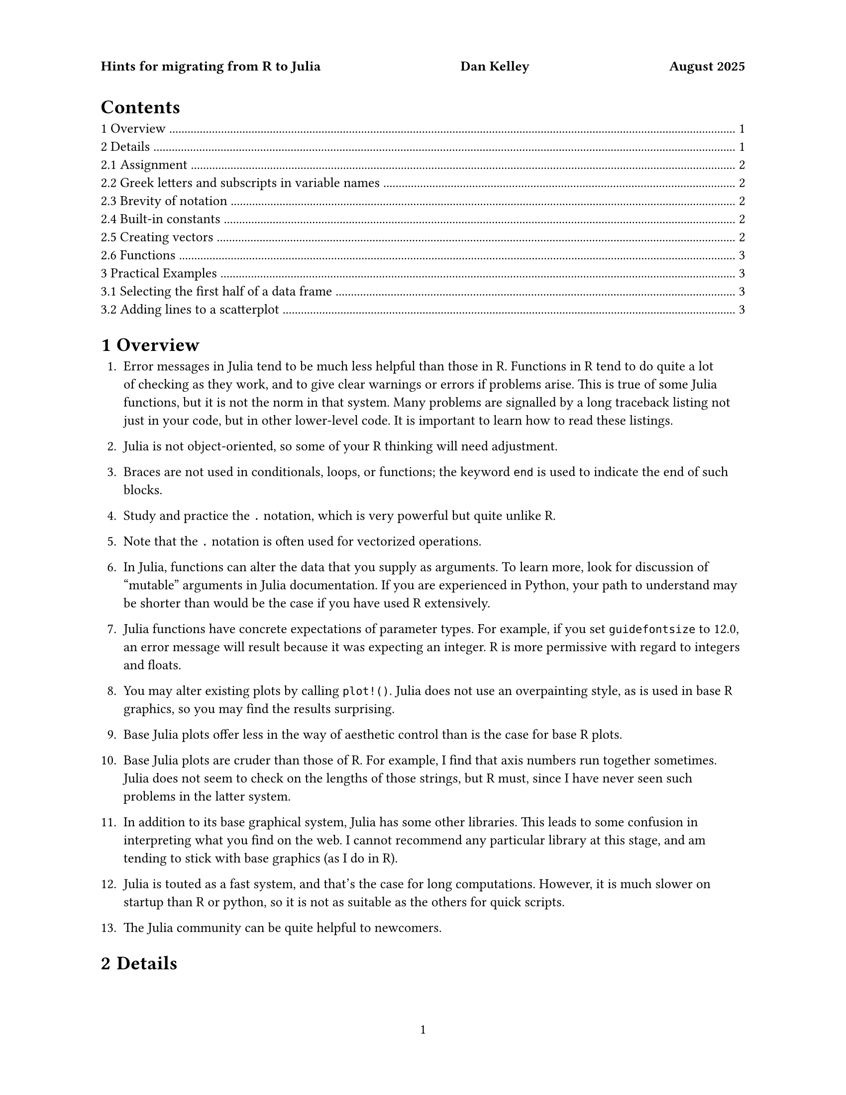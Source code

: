 #set text(font:"Libertinus serif", size: 10pt)
#set par(linebreaks: "optimized")
#set page("us-letter",
  header: context {
  if counter(page).get().first() < 2 [
  *Hints for migrating from R to Julia #h(1fr) Dan Kelley #h(1fr) August 2025*
]})
#show raw.where(block: true): it => pad(left: 2em, it)
#set page(numbering: "1")
#set heading(numbering: "1.1.1")
#outline()

= Overview

1. Error messages in Julia tend to be much less helpful than those in R.
   Functions in R tend to do quite a lot of checking as they work, and to give
   clear warnings or errors if problems arise. This is true of some Julia
   functions, but it is not the norm in that system. Many problems are
   signalled by a long traceback listing not just in your code, but in other
   lower-level code.  It is important to learn how to read these listings.

2. Julia is not object-oriented, so some of your R thinking will need
   adjustment.

3. Braces are not used in conditionals, loops, or functions; the keyword `end`
   is used to indicate the end of such blocks.

4. Study and practice the `.` notation, which is very powerful but quite unlike
   R.

5. Note that the `.` notation is often used for vectorized operations.

6. In Julia, functions can alter the data that you supply as arguments.  To
   learn more, look for discussion of "mutable" arguments in Julia
   documentation. If you are experienced in Python, your path to understand may
   be shorter than would be the case if you have used R extensively.

7. Julia functions have concrete expectations of parameter types. For
   example, if you set `guidefontsize` to 12.0, an error message will result
   because it was expecting an integer. R is more permissive with regard to
   integers and floats.

8. You may alter existing plots by calling `plot!()`. Julia does not use an
   overpainting style, as is used in base R graphics, so you may find the
   results surprising.

9. Base Julia plots offer less in the way of aesthetic control than is the
   case for base R plots. 

10. Base Julia plots are cruder than those of R.  For example, I find that
    axis numbers run together sometimes. Julia does not seem to check on the
    lengths of those strings, but R must, since I have never seen such problems
    in the latter system.

11. In addition to its base graphical system, Julia has some other
    libraries. This leads to some confusion in interpreting what you find on
    the web.  I cannot recommend any particular library at this stage, and am
    tending to stick with base graphics (as I do in R).

12. Julia is touted as a fast system, and that's the case for long
    computations.  However, it is much slower on startup than R or python, so
    it is not as suitable as the others for quick scripts.

13. The Julia community can be quite helpful to newcomers.

= Details

== Assignment

In R, one might
```R
x <- 10
```
whereas in Julia one might write
```julia
x = 10
```

(Some R authors use `=` for assignment. Although this works, it is not the
recommended style.)

== Greek letters and subscripts in variable names

In R, one might write
```R
lambda <- 10
x0 <- 0.0
```
whereas in Julia we could (if desired) write Greek letters and subscripts directly
```julia
λ = 10
x₀ = 0.0
```

To enter Greek letters in a Julia session (or the neovim editor), type
`\lambda` and you will be given the choice of replacing what you typed by
either lower- or upper-case lambda.

What is happening is that Julia accepts Unicode symbols.  So, for example, you
can subscript by 0 or 1, but not by, say `x`, because subscript-x is not a
Unicode symbol.


== Brevity of notation
In R, one might write
```R
a <- 3
b <- 2 * a
```
for the circumference of a circle of unit radius,
and in Julia one might write
```julia
a = 3
b = 2a
```

Notice that Julia does not require an asterisk when a numerical constant is
written to the left of a variable to indicate multiplication. (This does not
work if the constant is written to the left of the variable, however.)

== Built-in constants

Like R, Julia has a built-in constant named `pi` for the ratio of the
circumference of a circle to its radius. This may be written as π, if desired.

== Creating vectors

In R, one might write
```R
c(1, 2:3)
```
and in Julia one might write
```julia
[1;2:3]
```
I recommend trying the latter in Julia, to see how the results are displayed.  Then try the same, but with say `2:300` instead of `2:3`, and notice that Julia has a nice way of showing the start and the end of material like this in a console.

The next step is to explore other ways of creating (or trying to create)
similar aggregate forms. Try each of the following, and study the results.

```julia
[1 2 3]
[1,2,3]
[1;2;3]
```

Ah, now you're an expert!  Well, maybe not.  Try the following, and think about how (and why) Julia responds.
```julia
[1 2:3]
[1;2:3]
[1,2,3]
```

== Functions

_FIXME: write material here and be *very* clear about the confusing mutable-parameter issue!_

= Practical Examples


== Selecting the first half of a data frame

In R one might write
```R
head(df, nrow(df)/2)
```
and in Julia an equivalent is
```julia
first(df, trunc(Int, nrow(df)/2))
```
Suggestion: write the latter as `first(df, nrow(df)/2)` and study the error message,
since R users will encounter that message quite often until they get used to Julia.

== Adding lines to a scatterplot

In R, one might use
```R
x <- seq(0, 1, 0.01)
y <- (x - 0.25) * (x - 0.75)
yn <- y + rnorm(length(y), sd = 0.03)
plot(x, yn, pch=20, col="red", xlab="x", ylab="signal")
lines(x, y, col="blue", lwd=5)
```
and in Julia one might use
```julia
using Plots
x = 0:0.01:1
y = (x .- 0.25) .* (x .- 0.75) # note the use of .- and .*
yn = y + 0.03 * randn(length(x))
plot(x, yn, seriestype=:scatter, legend=false, color=:red, xlab="x", ylab="signal")
plot!(x, y, seriestype=:line, color=:blue, linewidth=5)
```

In Julia, we may add to an existing plot by using `plot!()` instead of
`plot()`. Importantly, this can do more than just add material -- it can also
change material. For example, if the original plot had an x axis ranging from 0
to 1 to capture the supplied data, and if the additional plot had data from 100
to 101, then the plot range would be extended to show both. This is very much
in contrast to R, which employs a sort of overpainting model.

